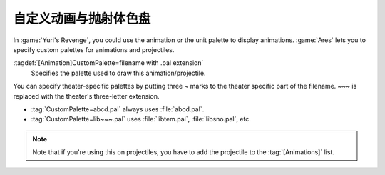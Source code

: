 .. index:: Art; Animation and projectile palettes

自定义动画与抛射体色盘
~~~~~~~~~~~~~~~~~~~~~~~~~~~~~~~~~~~~~~~~

In :game:`Yuri's Revenge`, you could use the animation or the unit palette to
display animations. :game:`Ares` lets you to specify custom palettes for
animations and projectiles.

:tagdef:`[Animation]CustomPalette=filename with .pal extension`
  Specifies the palette used to draw this animation/projectile.


You can specify theater-specific palettes by putting three `~` marks to the
theater specific part of the filename. `~~~` is replaced with the theater's
three-letter extension.

+ :tag:`CustomPalette=abcd.pal` always uses :file:`abcd.pal`.
+ :tag:`CustomPalette=lib~~~.pal` uses :file:`libtem.pal`, :file:`libsno.pal`,
  etc.

.. note:: Note that if you're using this on projectiles, you have to add the
  projectile to the :tag:`[Animations]` list.

.. versionadded:: 0.2
